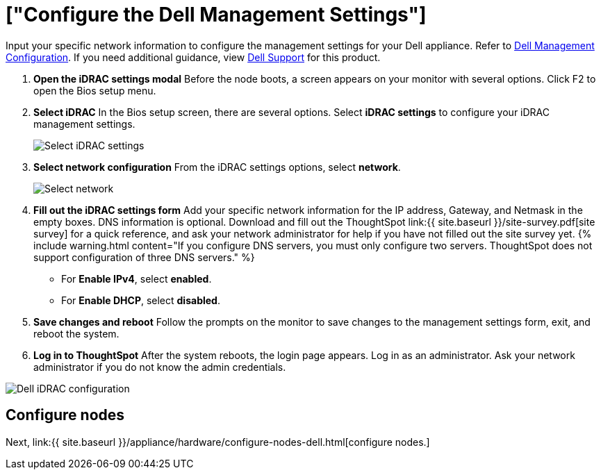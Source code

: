 = ["Configure the Dell Management Settings"]
:last_updated: 3/3/2020
:permalink: /:collection/:path.html
:sidebar: mydoc_sidebar
:summary: Configure the management settings for Dell before you can deploy ThoughtSpot.

Input your specific network information to configure the management settings for your Dell appliance.
Refer to <<dell-idrac-config,Dell Management Configuration>>.
If you need additional guidance, view https://www.dell.com/support/home/us/en/04/product-support/product/dell-xc6420/overview[Dell Support] for this product.

. *Open the iDRAC settings modal* Before the node boots, a screen appears on your monitor with several options.
Click F2 to open the Bios setup menu.
. *Select iDRAC* In the Bios setup screen, there are several options.
Select *iDRAC settings* to configure your iDRAC management settings.
+
image::dell-idracsettings.png[Select iDRAC settings]

. *Select network configuration* From the iDRAC settings options, select *network*.
+
image::dell-select-network.png[Select network]

. *Fill out the iDRAC settings form* Add your specific network information for the IP address, Gateway, and Netmask in the empty boxes.
DNS information is optional.
Download and fill out the ThoughtSpot link:{{ site.baseurl }}/site-survey.pdf[site survey] for a quick reference, and ask your network administrator for help if you have not filled out the site survey yet.
{% include warning.html content="If you configure DNS servers, you must only configure two servers.
ThoughtSpot does not support configuration of three DNS servers." %}
 ** For *Enable IPv4*, select *enabled*.
 ** For *Enable DHCP*, select *disabled*.
. *Save changes and reboot* Follow the prompts on the monitor to save changes to the management settings form, exit, and reboot the system.
. *Log in to ThoughtSpot* After the system reboots, the login page appears.
Log in as an administrator.
Ask your network administrator if you do not know the admin credentials.

image::dell-idracconfig.png[Dell iDRAC configuration]

== Configure nodes

Next, link:{{ site.baseurl }}/appliance/hardware/configure-nodes-dell.html[configure nodes.]
